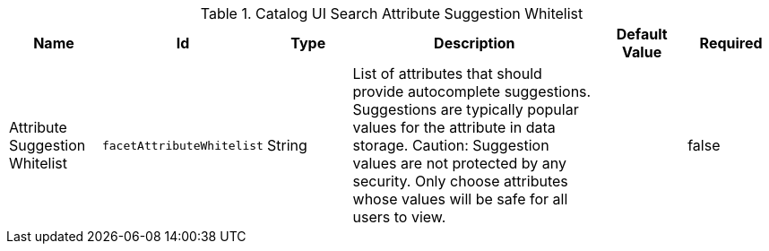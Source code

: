 :title: Catalog UI Search Attribute Suggestion Whitelist
:id: org.codice.ddf.catalog.ui.security.facetwhitelist
:type: table
:status: published
:application: ${ddf-ui}
:summary: Catalog UI Search Attribute Suggestion Whitelist

.[[_org.codice.ddf.catalog.ui.security.facetwhitelist]]Catalog UI Search Attribute Suggestion Whitelist
[cols="1,1m,1,3,1,1" options="header"]
|===

|Name
|Id
|Type
|Description
|Default Value
|Required

|Attribute Suggestion Whitelist
|facetAttributeWhitelist
|String
|List of attributes that should provide autocomplete suggestions. Suggestions are typically popular values for the attribute in data storage.
Caution: Suggestion values are not protected by any security. Only choose attributes whose values will be safe for all users to view.
|
|false

|===